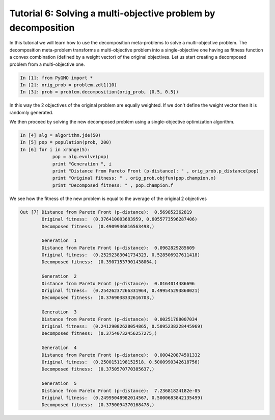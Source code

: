 .. _tutorial6:

================================================================
Tutorial 6: Solving a multi-objective problem by decomposition
================================================================

In this tutorial we will learn how to use the decomposition meta-problems to solve a multi-objective problem. The decomposition meta-problem transforms a multi-objective problem into a single-objective one having as fitness function a convex combination (defined by a weight vector) of the original objectives. 
Let us start creating a decomposed problem from a multi-objective one.

.. code-block:: python
   
	In [1]: from PyGMO import *
	In [2]: orig_prob = problem.zdt1(10)
	In [3]: prob = problem.decomposition(orig_prob, [0.5, 0.5])

In this way the 2 objectives of the original problem are equally weighted. If we don't define the weight vector then it is randomly generated.

We then proceed by solving the new decomposed problem using a single-objective optimization algorithm.

.. code-block:: python

	In [4] alg = algorithm.jde(50)
	In [5] pop = population(prob, 200)
	In [6] for i in xrange(5):
		    pop = alg.evolve(pop)
		    print "Generation ", i
		    print "Distance from Pareto Front (p-distance): " , orig_prob.p_distance(pop) 
		    print "Original fitness: " , orig_prob.objfun(pop.champion.x)
		    print "Decomposed fitness: " , pop.champion.f

We see how the fitness of the new problem is equal to the average of the original 2 objectives 

.. code-block:: python

	Out [7] Distance from Pareto Front (p-distance):  0.569852362819
		Original fitness:  (0.376410003683959, 0.6055773596287406)
		Decomposed fitness:  (0.4909936816563498,)

		Generation  1
		Distance from Pareto Front (p-distance):  0.0962829285609
		Original fitness:  (0.25292383041734323, 0.528506927611418)
		Decomposed fitness:  (0.39071537901438064,)

		Generation  2
		Distance from Pareto Front (p-distance):  0.0164014486696
		Original fitness:  (0.25426237266331964, 0.499545293860021)
		Decomposed fitness:  (0.3769038332616703,)

		Generation  3
		Distance from Pareto Front (p-distance):  0.00251788007034
		Original fitness:  (0.24129082628054865, 0.5095238228445969)
		Decomposed fitness:  (0.37540732456257275,)

		Generation  4
		Distance from Pareto Front (p-distance):  0.000420874501332
		Original fitness:  (0.2500151198152518, 0.5000990342618756)
		Decomposed fitness:  (0.3750570770385637,)

		Generation  5
		Distance from Pareto Front (p-distance):  7.23681824182e-05
		Original fitness:  (0.24995048982014567, 0.5000683842135499)
		Decomposed fitness:  (0.3750094370168478,)

